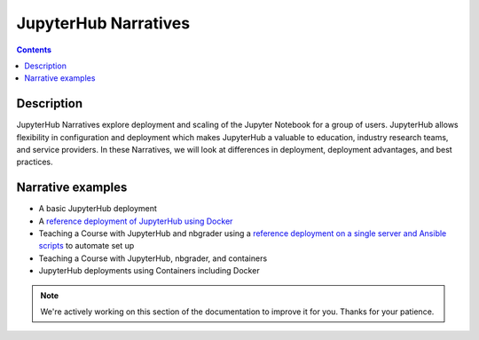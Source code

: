 JupyterHub Narratives
=====================

.. contents:: Contents
   :local:

Description
-----------

JupyterHub Narratives explore deployment and scaling of the Jupyter Notebook
for a group of users. JupyterHub allows flexibility in configuration and
deployment which makes JupyterHub a valuable to education, industry research
teams, and service providers. In these Narratives, we will look at
differences in deployment, deployment advantages, and best practices.

Narrative examples
------------------

- A basic JupyterHub deployment
- A `reference deployment of JupyterHub using Docker <https://github.com/jupyterhub/jupyterhub-deploy-docker>`_
- Teaching a Course with JupyterHub and nbgrader using a
  `reference deployment on a single server and Ansible scripts <https://github.com/jupyterhub/jupyterhub-deploy-teaching>`_
  to automate set up
- Teaching a Course with JupyterHub, nbgrader, and containers
- JupyterHub deployments using Containers including Docker

.. note::

    We're actively working on this section of the documentation to improve
    it for you. Thanks for your patience.
